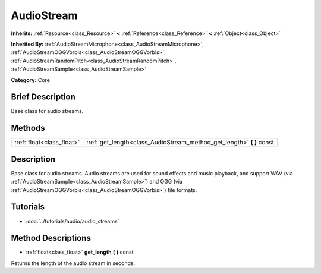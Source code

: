 .. Generated automatically by doc/tools/makerst.py in Godot's source tree.
.. DO NOT EDIT THIS FILE, but the AudioStream.xml source instead.
.. The source is found in doc/classes or modules/<name>/doc_classes.

.. _class_AudioStream:

AudioStream
===========

**Inherits:** :ref:`Resource<class_Resource>` **<** :ref:`Reference<class_Reference>` **<** :ref:`Object<class_Object>`

**Inherited By:** :ref:`AudioStreamMicrophone<class_AudioStreamMicrophone>`, :ref:`AudioStreamOGGVorbis<class_AudioStreamOGGVorbis>`, :ref:`AudioStreamRandomPitch<class_AudioStreamRandomPitch>`, :ref:`AudioStreamSample<class_AudioStreamSample>`

**Category:** Core

Brief Description
-----------------

Base class for audio streams.

Methods
-------

+---------------------------+--------------------------------------------------------------------------+
| :ref:`float<class_float>` | :ref:`get_length<class_AudioStream_method_get_length>` **(** **)** const |
+---------------------------+--------------------------------------------------------------------------+

Description
-----------

Base class for audio streams. Audio streams are used for sound effects and music playback, and support WAV (via :ref:`AudioStreamSample<class_AudioStreamSample>`) and OGG (via :ref:`AudioStreamOGGVorbis<class_AudioStreamOGGVorbis>`) file formats.

Tutorials
---------

- :doc:`../tutorials/audio/audio_streams`

Method Descriptions
-------------------

.. _class_AudioStream_method_get_length:

- :ref:`float<class_float>` **get_length** **(** **)** const

Returns the length of the audio stream in seconds.

